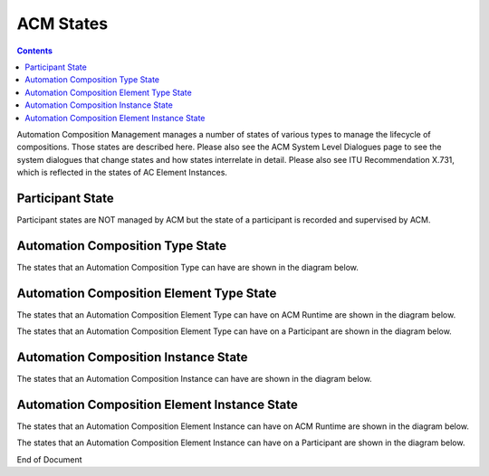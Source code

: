 .. This work is licensed under a Creative Commons Attribution 4.0 International License.

.. _acm-states-label:

ACM States
##########

.. contents::
    :depth: 4

Automation Composition Management manages a number of states of various types to manage the lifecycle of compositions. Those states are described here. Please also see the ACM System Level Dialogues page to see the system dialogues that change states and how states interrelate in detail. Please also see ITU Recommendation X.731, which is reflected in the states of AC Element Instances.

Participant State
=================
Participant states are NOT managed by ACM but the state of a participant is recorded and supervised by ACM.

.. image:: images/acm-states/ParticipantStates.png


Automation Composition Type State
=================================
The states that an Automation Composition Type can have are shown in the diagram below.

.. image:: images/acm-states/AcTypeStates.png

Automation Composition Element Type State
=========================================
The states that an Automation Composition Element Type can have on ACM Runtime are shown in the diagram below.

.. image:: images/acm-states/AcElementTypeStatesOnRuntime.png

The states that an Automation Composition Element Type can have on a Participant are shown in the diagram below.

.. image:: images/acm-states/AcElementTypeStatesOnPpnt.png

Automation Composition Instance State
=====================================
The states that an Automation Composition Instance can have are shown in the diagram below.

.. image:: images/acm-states/AcInstanceStates.png

Automation Composition Element Instance State
=============================================
The states that an Automation Composition Element Instance can have on ACM Runtime are shown in the diagram below.

.. image:: images/acm-states/AcElementInstanceStatesOnRuntime.png

The states that an Automation Composition Element Instance can have on a Participant are shown in the diagram below.

.. image:: images/acm-states/AcElementInstanceStatesOnPpnt.png

End of Document
